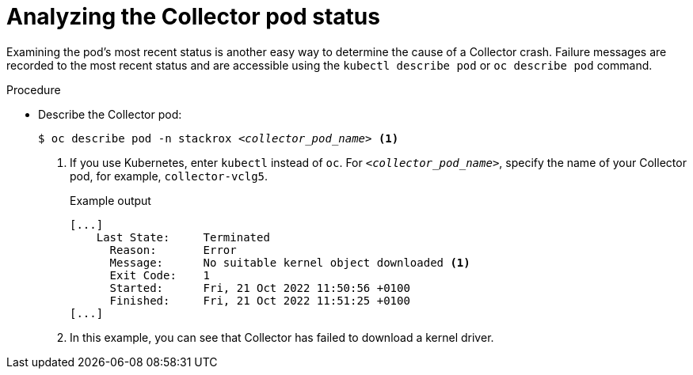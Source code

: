 // Module included in the following assemblies:
//
// * troubleshooting/retrieving-and-analyzing-the-collector-logs-and-pod-status.adoc
:_content-type: PROCEDURE
[id="analyzing-the-collector-pod-status_{context}"]
= Analyzing the Collector pod status

Examining the pod's most recent status is another easy way to determine the cause of a Collector crash. Failure messages are recorded to the most recent status and are accessible using the `kubectl describe pod` or `oc describe pod` command. 

.Procedure

* Describe the Collector pod:
+
[source,terminal,subs="+quotes"]
----
$ oc describe pod -n stackrox _<collector_pod_name>_ <1>
----
+
<1>  If you use Kubernetes, enter `kubectl` instead of `oc`. For 
`_<collector_pod_name>_`, specify the name of your Collector pod, for example, `collector-vclg5`.
+
.Example output
+
[source,terminal]
----
[...]
    Last State:     Terminated
      Reason:       Error
      Message:      No suitable kernel object downloaded <1>
      Exit Code:    1
      Started:      Fri, 21 Oct 2022 11:50:56 +0100
      Finished:     Fri, 21 Oct 2022 11:51:25 +0100
[...]
----
+
<1> In this example, you can see that Collector has failed to download a kernel driver.